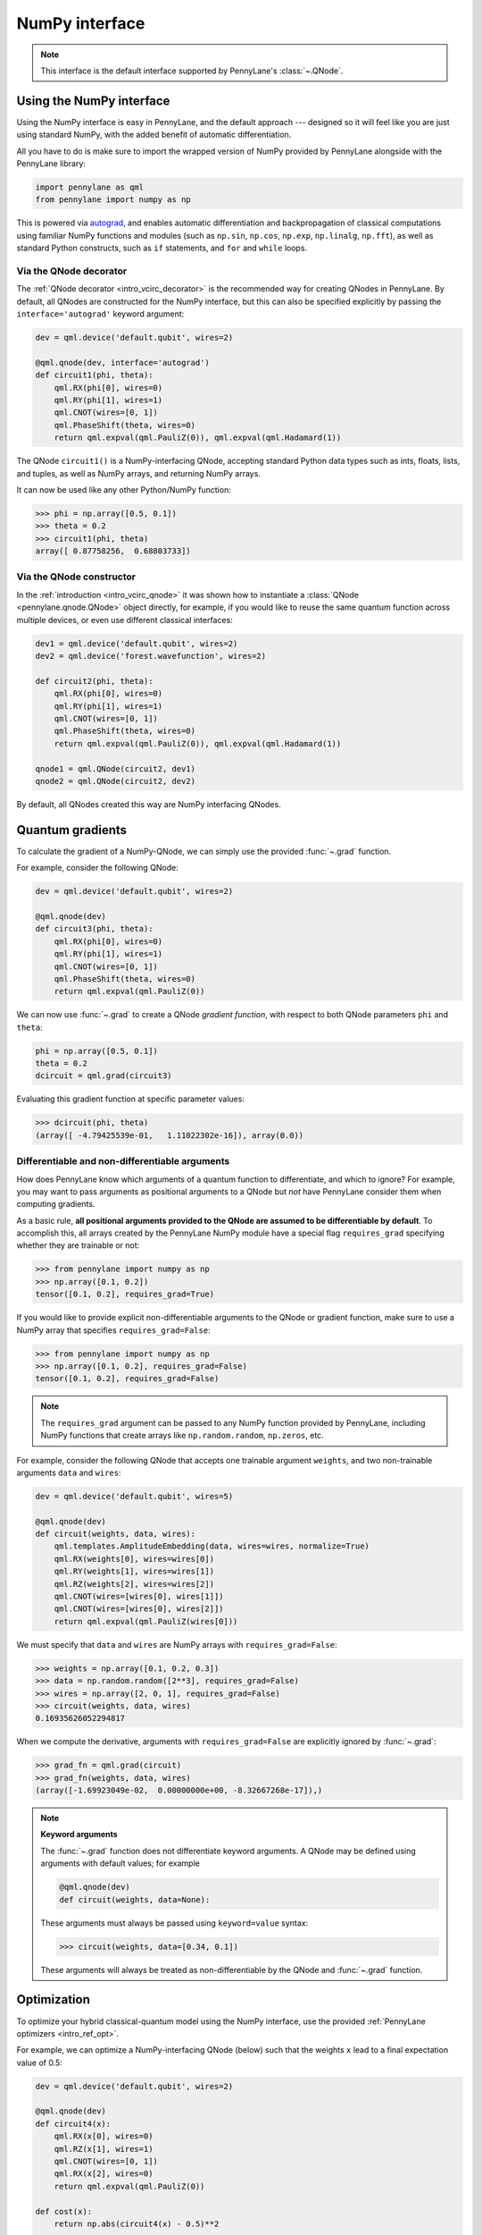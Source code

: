 .. _numpy_interf:

NumPy interface
===============

.. note:: This interface is the default interface supported by PennyLane's :class:`~.QNode`.


Using the NumPy interface
-------------------------

Using the NumPy interface is easy in PennyLane, and the default approach ---
designed so it will feel like you are just using standard NumPy, with the
added benefit of automatic differentiation.

All you have to do is make sure to import the wrapped version of NumPy
provided by PennyLane alongside with the PennyLane library:

.. code::

    import pennylane as qml
    from pennylane import numpy as np

This is powered via `autograd <https://github.com/HIPS/autograd>`_, and enables
automatic differentiation and backpropagation of classical computations using familiar
NumPy functions and modules (such as ``np.sin``, ``np.cos``, ``np.exp``, ``np.linalg``,
``np.fft``), as well as standard Python constructs, such as ``if`` statements, and ``for``
and ``while`` loops.


Via the QNode decorator
^^^^^^^^^^^^^^^^^^^^^^^

The :ref:`QNode decorator <intro_vcirc_decorator>` is the recommended way for creating QNodes
in PennyLane. By default, all QNodes are constructed for the NumPy interface,
but this can also be specified explicitly by passing the ``interface='autograd'`` keyword argument:

.. code-block:: python

    dev = qml.device('default.qubit', wires=2)

    @qml.qnode(dev, interface='autograd')
    def circuit1(phi, theta):
        qml.RX(phi[0], wires=0)
        qml.RY(phi[1], wires=1)
        qml.CNOT(wires=[0, 1])
        qml.PhaseShift(theta, wires=0)
        return qml.expval(qml.PauliZ(0)), qml.expval(qml.Hadamard(1))

The QNode ``circuit1()`` is a NumPy-interfacing QNode, accepting standard Python
data types such as ints, floats, lists, and tuples, as well as NumPy arrays, and
returning NumPy arrays.

It can now be used like any other Python/NumPy function:

>>> phi = np.array([0.5, 0.1])
>>> theta = 0.2
>>> circuit1(phi, theta)
array([ 0.87758256,  0.68803733])

Via the QNode constructor
^^^^^^^^^^^^^^^^^^^^^^^^^

In the :ref:`introduction <intro_vcirc_qnode>` it was shown how to instantiate a :class:`QNode <pennylane.qnode.QNode>`
object directly, for example, if you would like to reuse the same quantum function across
multiple devices, or even use different classical interfaces:

.. code-block:: python

    dev1 = qml.device('default.qubit', wires=2)
    dev2 = qml.device('forest.wavefunction', wires=2)

    def circuit2(phi, theta):
        qml.RX(phi[0], wires=0)
        qml.RY(phi[1], wires=1)
        qml.CNOT(wires=[0, 1])
        qml.PhaseShift(theta, wires=0)
        return qml.expval(qml.PauliZ(0)), qml.expval(qml.Hadamard(1))

    qnode1 = qml.QNode(circuit2, dev1)
    qnode2 = qml.QNode(circuit2, dev2)

By default, all QNodes created this way are NumPy interfacing QNodes.


Quantum gradients
-----------------

To calculate the gradient of a NumPy-QNode, we can simply use the provided
:func:`~.grad` function.

For example, consider the following QNode:

.. code-block:: python

    dev = qml.device('default.qubit', wires=2)

    @qml.qnode(dev)
    def circuit3(phi, theta):
        qml.RX(phi[0], wires=0)
        qml.RY(phi[1], wires=1)
        qml.CNOT(wires=[0, 1])
        qml.PhaseShift(theta, wires=0)
        return qml.expval(qml.PauliZ(0))

We can now use :func:`~.grad` to create a QNode *gradient function*,
with respect to both QNode parameters ``phi`` and ``theta``:

.. code-block:: python

    phi = np.array([0.5, 0.1])
    theta = 0.2
    dcircuit = qml.grad(circuit3)

Evaluating this gradient function at specific parameter values:

>>> dcircuit(phi, theta)
(array([ -4.79425539e-01,   1.11022302e-16]), array(0.0))


Differentiable and non-differentiable arguments
^^^^^^^^^^^^^^^^^^^^^^^^^^^^^^^^^^^^^^^^^^^^^^^

How does PennyLane know which arguments of a quantum function to differentiate, and which to ignore?
For example, you may want to pass arguments as positional arguments to a QNode but *not* have
PennyLane consider them when computing gradients.

As a basic rule, **all positional arguments provided to the QNode are assumed to be differentiable
by default**. To accomplish this, all arrays created by the PennyLane NumPy module have a special
flag ``requires_grad`` specifying whether they are trainable or not:

>>> from pennylane import numpy as np
>>> np.array([0.1, 0.2])
tensor([0.1, 0.2], requires_grad=True)

If you would like to provide explicit non-differentiable arguments to the
QNode or gradient function, make sure to use a NumPy array that specifies
``requires_grad=False``:

>>> from pennylane import numpy as np
>>> np.array([0.1, 0.2], requires_grad=False)
tensor([0.1, 0.2], requires_grad=False)

.. note::

    The ``requires_grad`` argument can be passed to any NumPy function provided by PennyLane,
    including NumPy functions that create arrays like ``np.random.random``, ``np.zeros``, etc.

For example, consider the following QNode that accepts one trainable argument ``weights``,
and two non-trainable arguments ``data`` and ``wires``:

.. code-block:: python

    dev = qml.device('default.qubit', wires=5)

    @qml.qnode(dev)
    def circuit(weights, data, wires):
        qml.templates.AmplitudeEmbedding(data, wires=wires, normalize=True)
        qml.RX(weights[0], wires=wires[0])
        qml.RY(weights[1], wires=wires[1])
        qml.RZ(weights[2], wires=wires[2])
        qml.CNOT(wires=[wires[0], wires[1]])
        qml.CNOT(wires=[wires[0], wires[2]])
        return qml.expval(qml.PauliZ(wires[0]))

We must specify that ``data`` and ``wires`` are NumPy arrays with ``requires_grad=False``:

>>> weights = np.array([0.1, 0.2, 0.3])
>>> data = np.random.random([2**3], requires_grad=False)
>>> wires = np.array([2, 0, 1], requires_grad=False)
>>> circuit(weights, data, wires)
0.16935626052294817

When we compute the derivative, arguments with ``requires_grad=False`` are explicitly ignored
by :func:`~.grad`:

>>> grad_fn = qml.grad(circuit)
>>> grad_fn(weights, data, wires)
(array([-1.69923049e-02,  0.00000000e+00, -8.32667268e-17]),)

.. note::

    **Keyword arguments**

    The :func:`~.grad` function does not differentiate keyword arguments. A QNode may be defined
    using arguments with default values; for example

    .. code-block:: python

        @qml.qnode(dev)
        def circuit(weights, data=None):

    These arguments must always be passed using ``keyword=value`` syntax:

    >>> circuit(weights, data=[0.34, 0.1])

    These arguments will always be treated as non-differentiable by the QNode and :func:`~.grad`
    function.


Optimization
------------

To optimize your hybrid classical-quantum model using the NumPy interface,
use the provided :ref:`PennyLane optimizers <intro_ref_opt>`.

For example, we can optimize a NumPy-interfacing QNode (below) such that the weights ``x``
lead to a final expectation value of 0.5:

.. code-block:: python

    dev = qml.device('default.qubit', wires=2)

    @qml.qnode(dev)
    def circuit4(x):
        qml.RX(x[0], wires=0)
        qml.RZ(x[1], wires=1)
        qml.CNOT(wires=[0, 1])
        qml.RX(x[2], wires=0)
        return qml.expval(qml.PauliZ(0))

    def cost(x):
        return np.abs(circuit4(x) - 0.5)**2

    opt = qml.GradientDescentOptimizer(stepsize=0.4)

    steps = 100
    params = np.array([0.011, 0.012, 0.05])

    for i in range(steps):
        # update the circuit parameters
        params = opt.step(cost, params)

The final weights and circuit value are:

>>> params
array([ 0.19846757,  0.012     ,  1.03559806])
>>> circuit4(params)
0.5

For more details on the NumPy optimizers, check out the tutorials, as well as the
:mod:`pennylane.optimize` documentation.



Vector-valued QNodes and the Jacobian
-------------------------------------

How does automatic differentiation work in the case where the QNode returns multiple expectation values?

.. code::

    dev = qml.device('default.qubit', wires=2)

    @qml.qnode(dev)
    def circuit5(params):
        qml.Hadamard(wires=0)
        qml.CNOT(wires=[0, 1])
        qml.RX(params[0], wires=0)
        qml.RY(params[1], wires=1)
        qml.CNOT(wires=[0, 1])
        return qml.expval(qml.PauliY(0)), qml.expval(qml.PauliZ(1))

If we were to naively try computing the gradient of ``circuit5`` using the :func:`~.grad` function,

>>> g1 = qml.grad(circuit5)
>>> params = np.array([np.pi/2, 0.2])
>>> g1(params)

we would get an error message. This is because the `gradient <https://en.wikipedia.org/wiki/Gradient>`_ is
only defined for scalar functions, i.e., functions which return a single value. In the case where the QNode
returns multiple expectation values, the correct differential operator to use is
the `Jacobian matrix <https://en.wikipedia.org/wiki/Jacobian_matrix_and_determinant>`_.
This can be accessed in PennyLane as :func:`~.jacobian`:

>>> j1 = qml.jacobian(circuit5)
>>> j1(params)
array([[ 0.        , -0.98006658],
       [-0.98006658,  0.        ]])


The output of :func:`~.jacobian` is a two-dimensional vector, with the first/second element being
the partial derivative of the first/second expectation value with respect to the input parameter.


Advanced Autograd usage
-----------------------

The PennyLane NumPy interface leverages the Python library `autograd
<https://github.com/HIPS/autograd>`_ to enable automatic differentiation of NumPy code, and extends
it to provide gradients of quantum circuit functions encapsulated in QNodes. In order to make NumPy
code differentiable, Autograd provides a wrapped version of NumPy (exposed in PennyLane as
:code:`pennylane.numpy`).

As stated in other sections, using this interface, any hybrid computation should be coded using the
wrapped version of NumPy provided by PennyLane. **If you accidentally import the vanilla version of
NumPy, your code will not be automatically differentiable.**

Because of the way autograd wraps NumPy, the PennyLane NumPy interface allows standard NumPy
functions and basic Python control statements (``if`` statements, loops, etc.) for declaring
differentiable classical computations.

That being said, autograd's coverage of NumPy is not complete. It is best to consult the `autograd
docs <https://github.com/HIPS/autograd/blob/master/docs/tutorial.md>`_ for a more complete overview
of supported and unsupported features. We highlight a few of the major 'gotchas' here.

**Do not use:**

- Assignment to arrays, such as ``A[0, 0] = x``.

..

- Implicit casting of lists to arrays, for example ``A = np.sum([x, y])``.
  Make sure to explicitly cast to a NumPy array first, i.e., ``A = np.sum(np.array([x, y]))`` instead.

..

- ``A.dot(B)`` notation.
  Use ``np.dot(A, B)`` or ``A @ B`` instead.

..

- In-place operations such as ``a += b``.
  Use ``a = a + b`` instead.

..

- Some ``isinstance`` checks, like ``isinstance(x, np.ndarray)`` or ``isinstance(x, tuple)``, without first doing ``from autograd.builtins import isinstance, tuple``.
